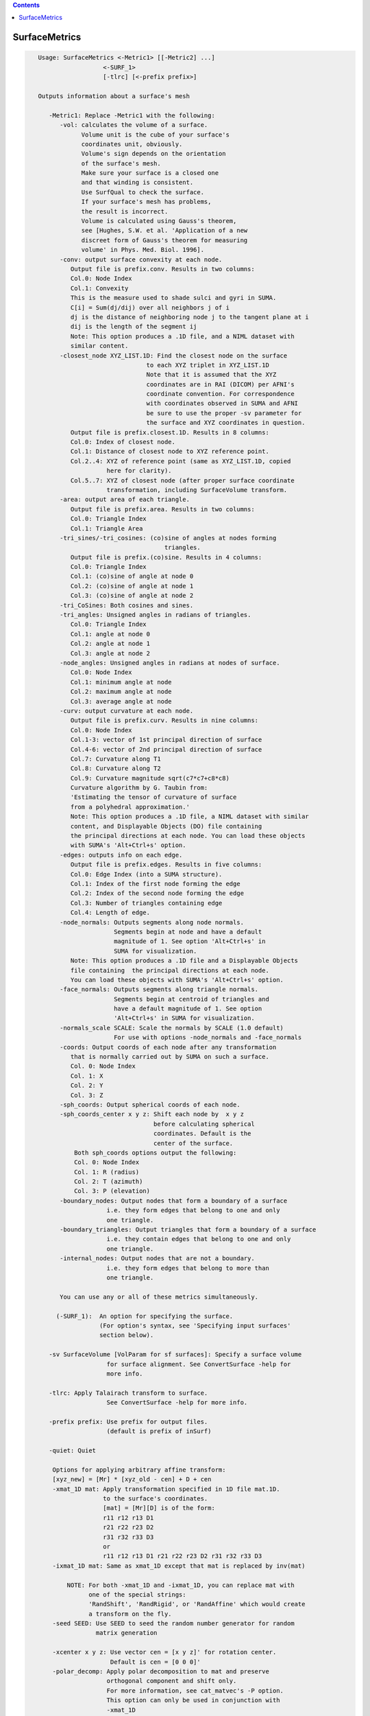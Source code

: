 .. contents:: 
    :depth: 4 

**************
SurfaceMetrics
**************

.. code-block:: none

    
    Usage: SurfaceMetrics <-Metric1> [[-Metric2] ...] 
                      <-SURF_1> 
                      [-tlrc] [<-prefix prefix>]
    
    Outputs information about a surface's mesh
    
       -Metric1: Replace -Metric1 with the following:
          -vol: calculates the volume of a surface.
                Volume unit is the cube of your surface's
                coordinates unit, obviously.
                Volume's sign depends on the orientation
                of the surface's mesh.
                Make sure your surface is a closed one
                and that winding is consistent.
                Use SurfQual to check the surface.
                If your surface's mesh has problems,
                the result is incorrect. 
                Volume is calculated using Gauss's theorem,
                see [Hughes, S.W. et al. 'Application of a new 
                discreet form of Gauss's theorem for measuring 
                volume' in Phys. Med. Biol. 1996].
          -conv: output surface convexity at each node.
             Output file is prefix.conv. Results in two columns:
             Col.0: Node Index
             Col.1: Convexity
             This is the measure used to shade sulci and gyri in SUMA.
             C[i] = Sum(dj/dij) over all neighbors j of i
             dj is the distance of neighboring node j to the tangent plane at i
             dij is the length of the segment ij
             Note: This option produces a .1D file, and a NIML dataset with 
             similar content.
          -closest_node XYZ_LIST.1D: Find the closest node on the surface
                                  to each XYZ triplet in XYZ_LIST.1D
                                  Note that it is assumed that the XYZ
                                  coordinates are in RAI (DICOM) per AFNI's
                                  coordinate convention. For correspondence
                                  with coordinates observed in SUMA and AFNI
                                  be sure to use the proper -sv parameter for
                                  the surface and XYZ coordinates in question.
             Output file is prefix.closest.1D. Results in 8 columns:
             Col.0: Index of closest node.
             Col.1: Distance of closest node to XYZ reference point.
             Col.2..4: XYZ of reference point (same as XYZ_LIST.1D, copied 
                       here for clarity).
             Col.5..7: XYZ of closest node (after proper surface coordinate
                       transformation, including SurfaceVolume transform.
          -area: output area of each triangle. 
             Output file is prefix.area. Results in two columns:
             Col.0: Triangle Index
             Col.1: Triangle Area
          -tri_sines/-tri_cosines: (co)sine of angles at nodes forming
                                       triangles.
             Output file is prefix.(co)sine. Results in 4 columns:
             Col.0: Triangle Index
             Col.1: (co)sine of angle at node 0
             Col.2: (co)sine of angle at node 1
             Col.3: (co)sine of angle at node 2
          -tri_CoSines: Both cosines and sines.
          -tri_angles: Unsigned angles in radians of triangles.
             Col.0: Triangle Index
             Col.1: angle at node 0
             Col.2: angle at node 1
             Col.3: angle at node 2
          -node_angles: Unsigned angles in radians at nodes of surface.
             Col.0: Node Index
             Col.1: minimum angle at node 
             Col.2: maximum angle at node 
             Col.3: average angle at node 
          -curv: output curvature at each node.
             Output file is prefix.curv. Results in nine columns:
             Col.0: Node Index
             Col.1-3: vector of 1st principal direction of surface
             Col.4-6: vector of 2nd principal direction of surface
             Col.7: Curvature along T1
             Col.8: Curvature along T2
             Col.9: Curvature magnitude sqrt(c7*c7+c8*c8)
             Curvature algorithm by G. Taubin from: 
             'Estimating the tensor of curvature of surface 
             from a polyhedral approximation.'
             Note: This option produces a .1D file, a NIML dataset with similar
             content, and Displayable Objects (DO) file containing 
             the principal directions at each node. You can load these objects
             with SUMA's 'Alt+Ctrl+s' option.
          -edges: outputs info on each edge. 
             Output file is prefix.edges. Results in five columns:
             Col.0: Edge Index (into a SUMA structure).
             Col.1: Index of the first node forming the edge
             Col.2: Index of the second node forming the edge
             Col.3: Number of triangles containing edge
             Col.4: Length of edge.
          -node_normals: Outputs segments along node normals.
                         Segments begin at node and have a default
                         magnitude of 1. See option 'Alt+Ctrl+s' in 
                         SUMA for visualization.
             Note: This option produces a .1D file and a Displayable Objects 
             file containing  the principal directions at each node. 
             You can load these objects with SUMA's 'Alt+Ctrl+s' option.
          -face_normals: Outputs segments along triangle normals.
                         Segments begin at centroid of triangles and 
                         have a default magnitude of 1. See option 
                         'Alt+Ctrl+s' in SUMA for visualization.
          -normals_scale SCALE: Scale the normals by SCALE (1.0 default)
                         For use with options -node_normals and -face_normals
          -coords: Output coords of each node after any transformation 
             that is normally carried out by SUMA on such a surface.
             Col. 0: Node Index
             Col. 1: X
             Col. 2: Y
             Col. 3: Z
          -sph_coords: Output spherical coords of each node.
          -sph_coords_center x y z: Shift each node by  x y z
                                    before calculating spherical
                                    coordinates. Default is the
                                    center of the surface.
              Both sph_coords options output the following:
              Col. 0: Node Index
              Col. 1: R (radius)
              Col. 2: T (azimuth)
              Col. 3: P (elevation)
          -boundary_nodes: Output nodes that form a boundary of a surface
                       i.e. they form edges that belong to one and only
                       one triangle.
          -boundary_triangles: Output triangles that form a boundary of a surface
                       i.e. they contain edges that belong to one and only
                       one triangle.
          -internal_nodes: Output nodes that are not a boundary.
                       i.e. they form edges that belong to more than
                       one triangle.
    
          You can use any or all of these metrics simultaneously.
    
         (-SURF_1):  An option for specifying the surface.
                     (For option's syntax, see 'Specifying input surfaces'
                     section below).
    
       -sv SurfaceVolume [VolParam for sf surfaces]: Specify a surface volume
                       for surface alignment. See ConvertSurface -help for 
                       more info.
    
       -tlrc: Apply Talairach transform to surface.
                       See ConvertSurface -help for more info.
    
       -prefix prefix: Use prefix for output files. 
                       (default is prefix of inSurf)
    
       -quiet: Quiet
    
        Options for applying arbitrary affine transform:
        [xyz_new] = [Mr] * [xyz_old - cen] + D + cen
        -xmat_1D mat: Apply transformation specified in 1D file mat.1D.
                      to the surface's coordinates.
                      [mat] = [Mr][D] is of the form:
                      r11 r12 r13 D1
                      r21 r22 r23 D2
                      r31 r32 r33 D3
                      or
                      r11 r12 r13 D1 r21 r22 r23 D2 r31 r32 r33 D3
        -ixmat_1D mat: Same as xmat_1D except that mat is replaced by inv(mat)
    
            NOTE: For both -xmat_1D and -ixmat_1D, you can replace mat with 
                  one of the special strings:
                  'RandShift', 'RandRigid', or 'RandAffine' which would create
                  a transform on the fly. 
        -seed SEED: Use SEED to seed the random number generator for random
                    matrix generation
    
        -xcenter x y z: Use vector cen = [x y z]' for rotation center.
                        Default is cen = [0 0 0]'
        -polar_decomp: Apply polar decomposition to mat and preserve
                       orthogonal component and shift only. 
                       For more information, see cat_matvec's -P option.
                       This option can only be used in conjunction with
                       -xmat_1D
        -h: Show most of the options
        -help: Show all of the options
    
     Specifying input surfaces using -i or -i_TYPE options: 
        -i_TYPE inSurf specifies the input surface,
                TYPE is one of the following:
           fs: FreeSurfer surface. 
               If surface name has .asc it is assumed to be
               in ASCII format. Otherwise it is assumed to be
               in BINARY_BE (Big Endian) format.
               Patches in Binary format cannot be read at the moment.
           sf: SureFit surface. 
               You must specify the .coord followed by the .topo file.
           vec (or 1D): Simple ascii matrix format. 
                You must specify the coord (NodeList) file followed by 
                the topo (FaceSetList) file.
                coord contains 3 floats per line, representing 
                X Y Z vertex coordinates.
                topo contains 3 ints per line, representing 
                v1 v2 v3 triangle vertices.
           ply: PLY format, ascii or binary.
                Only vertex and triangulation info is preserved.
           stl: STL format, ascii or binary.
                This format of no use for much of the surface-based
                analyses. Objects are defined as a soup of triangles
                with no information about which edges they share. STL is only
                useful for taking surface models to some 3D printing 
                software.
           mni: MNI .obj format, ascii only.
                Only vertex, triangulation, and node normals info is preserved.
           byu: BYU format, ascii.
                Polygons with more than 3 edges are turned into
                triangles.
           bv: BrainVoyager format. 
               Only vertex and triangulation info is preserved.
           dx: OpenDX ascii mesh format.
               Only vertex and triangulation info is preserved.
               Requires presence of 3 objects, the one of class 
               'field' should contain 2 components 'positions'
               and 'connections' that point to the two objects
               containing node coordinates and topology, respectively.
           gii: GIFTI XML surface format.
           obj: OBJ file format for triangular meshes only. The following
                primitives are preserved: v (vertices),  (faces, triangles
                only), and p (points)
     Note that if the surface filename has the proper extension, 
     it is enough to use the -i option and let the programs guess
     the type from the extension.
    
     You can also specify multiple surfaces after -i option. This makes
     it possible to use wildcards on the command line for reading in a bunch
     of surfaces at once.
    
         -onestate: Make all -i_* surfaces have the same state, i.e.
                    they all appear at the same time in the viewer.
                    By default, each -i_* surface has its own state. 
                    For -onestate to take effect, it must precede all -i
                    options with on the command line. 
         -anatomical: Label all -i surfaces as anatomically correct.
                    Again, this option should precede the -i_* options.
    
     More variants for option -i:
    -----------------------------
     You can also load standard-mesh spheres that are formed in memory
     with the following notation
         -i ldNUM:  Where NUM is the parameter controlling
                    the mesh density exactly as the parameter -ld linDepth
                    does in CreateIcosahedron. For example: 
                        suma -i ld60
                    create on the fly a surface that is identical to the
                    one produced by: CreateIcosahedron -ld 60 -tosphere
         -i rdNUM: Same as -i ldNUM but with NUM specifying the equivalent
                   of parameter -rd recDepth in CreateIcosahedron.
    
     To keep the option confusing enough, you can also use -i to load
     template surfaces. For example:
               suma -i lh:MNI_N27:ld60:smoothwm 
     will load the left hemisphere smoothwm surface for template MNI_N27 
     at standard mesh density ld60.
     The string following -i is formatted thusly:
         HEMI:TEMPLATE:DENSITY:SURF where:
         HEMI specifies a hemisphere. Choose from 'l', 'r', 'lh' or 'rh'.
              You must specify a hemisphere with option -i because it is 
              supposed to load one surface at a time. 
              You can load multiple surfaces with -spec which also supports 
              these features.
         TEMPLATE: Specify the template name. For now, choose from MNI_N27 if
                   you want to use the FreeSurfer reconstructed surfaces from
                   the MNI_N27 volume, or TT_N27
                   Those templates must be installed under this directory:
                     /Users/discoraj/.afni/data/
                   If you have no surface templates there, download
                     http:afni.nimh.nih.gov:/pub/dist/tgz/suma_MNI_N27.tgz
                   and/or
                     http:afni.nimh.nih.gov:/pub/dist/tgz/suma_TT_N27.tgz
                   and untar them under directory /Users/discoraj/.afni/data/
         DENSITY: Use if you want to load standard-mesh versions of the template
                  surfaces. Note that only ld20, ld60, ld120, and ld141 are in
                  the current distributed templates. You can create other 
                  densities if you wish with MapIcosahedron, but follow the
                  same naming convention to enable SUMA to find them.
         SURF: Which surface do you want. The string matching is partial, as long
               as the match is unique. 
               So for example something like: suma -i l:MNI_N27:ld60:smooth
               is more than enough to get you the ld60 MNI_N27 left hemisphere
               smoothwm surface.
         The order in which you specify HEMI, TEMPLATE, DENSITY, and SURF, does
         not matter.
         For template surfaces, the -sv option is provided automatically, so you
         can have SUMA talking to AFNI with something like:
                 suma -i l:MNI_N27:ld60:smooth &
                 afni -niml /Users/discoraj/.afni/data/suma_MNI_N27 
    
     Specifying surfaces using -t* options: 
       -tn TYPE NAME: specify surface type and name.
                      See below for help on the parameters.
       -tsn TYPE STATE NAME: specify surface type state and name.
            TYPE: Choose from the following (case sensitive):
               1D: 1D format
               FS: FreeSurfer ascii format
               PLY: ply format
               MNI: MNI obj ascii format
               BYU: byu format
               SF: Caret/SureFit format
               BV: BrainVoyager format
               GII: GIFTI format
            NAME: Name of surface file. 
               For SF and 1D formats, NAME is composed of two names
               the coord file followed by the topo file
            STATE: State of the surface.
               Default is S1, S2.... for each surface.
     Specifying a Surface Volume:
        -sv SurfaceVolume [VolParam for sf surfaces]
           If you supply a surface volume, the coordinates of the input surface.
            are modified to SUMA's convention and aligned with SurfaceVolume.
            You must also specify a VolParam file for SureFit surfaces.
     Specifying a surface specification (spec) file:
        -spec SPEC: specify the name of the SPEC file.
         As with option -i, you can load template
         spec files with symbolic notation trickery as in:
                        suma -spec MNI_N27 
         which will load the all the surfaces from template MNI_N27
         at the original FreeSurfer mesh density.
      The string following -spec is formatted in the following manner:
         HEMI:TEMPLATE:DENSITY where:
         HEMI specifies a hemisphere. Choose from 'l', 'r', 'lh', 'rh', 'lr', or
              'both' which is the default if you do not specify a hemisphere.
         TEMPLATE: Specify the template name. For now, choose from MNI_N27 if
                   you want surfaces from the MNI_N27 volume, or TT_N27
                   for the Talairach version.
                   Those templates must be installed under this directory:
                     /Users/discoraj/.afni/data/
                   If you have no surface templates there, download
                     http:afni.nimh.nih.gov:/pub/dist/tgz/suma_MNI_N27.tgz
                   and/or
                     http:afni.nimh.nih.gov:/pub/dist/tgz/suma_TT_N27.tgz
                   and untar them under directory /Users/discoraj/.afni/data/
         DENSITY: Use if you want to load standard-mesh versions of the template
                  surfaces. Note that only ld20, ld60, ld120, and ld141 are in
                  the current distributed templates. You can create other 
                  densities if you wish with MapIcosahedron, but follow the
                  same naming convention to enable SUMA to find them.
                  This parameter is optional.
         The order in which you specify HEMI, TEMPLATE, and DENSITY, does
         not matter.
         For template surfaces, the -sv option is provided automatically, so you
         can have SUMA talking to AFNI with something like:
                 suma -spec MNI_N27:ld60 &
                 afni -niml /Users/discoraj/.afni/data/suma_MNI_N27 
    
     Specifying a surface using -surf_? method:
        -surf_A SURFACE: specify the name of the first
                surface to load. If the program requires
                or allows multiple surfaces, use -surf_B
                ... -surf_Z .
                You need not use _A if only one surface is
                expected.
                SURFACE is the name of the surface as specified
                in the SPEC file. The use of -surf_ option 
                requires the use of -spec option.
    
       [-novolreg]: Ignore any Rotate, Volreg, Tagalign, 
                    or WarpDrive transformations present in 
                    the Surface Volume.
       [-noxform]: Same as -novolreg
       [-setenv "'ENVname=ENVvalue'"]: Set environment variable ENVname
                    to be ENVvalue. Quotes are necessary.
                 Example: suma -setenv "'SUMA_BackgroundColor = 1 0 1'"
                    See also options -update_env, -environment, etc
                    in the output of 'suma -help'
      Common Debugging Options:
       [-trace]: Turns on In/Out debug and Memory tracing.
                 For speeding up the tracing log, I recommend 
                 you redirect stdout to a file when using this option.
                 For example, if you were running suma you would use:
                 suma -spec lh.spec -sv ... > TraceFile
                 This option replaces the old -iodbg and -memdbg.
       [-TRACE]: Turns on extreme tracing.
       [-nomall]: Turn off memory tracing.
       [-yesmall]: Turn on memory tracing (default).
      NOTE: For programs that output results to stdout
        (that is to your shell/screen), the debugging info
        might get mixed up with your results.
    
    
    Global Options (available to all AFNI/SUMA programs)
      -h: Mini help, at time, same as -help in many cases.
      -help: The entire help output
      -HELP: Extreme help, same as -help in majority of cases.
      -h_view: Open help in text editor. AFNI will try to find a GUI editor
      -hview : on your machine. You can control which it should use by
               setting environment variable AFNI_GUI_EDITOR.
      -h_web: Open help in web browser. AFNI will try to find a browser.
      -hweb : on your machine. You can control which it should use by
              setting environment variable AFNI_GUI_EDITOR. 
      -h_find WORD: Look for lines in this programs's -help output that match
                    (approximately) WORD.
      -h_raw: Help string unedited
      -h_spx: Help string in sphinx loveliness, but do not try to autoformat
      -h_aspx: Help string in sphinx with autoformatting of options, etc.
      -all_opts: Try to identify all options for the program from the
                 output of its -help option. Some options might be missed
                 and others misidentified. Use this output for hints only.
      
    
    
    Compile Date:
       Nov  9 2017
    
